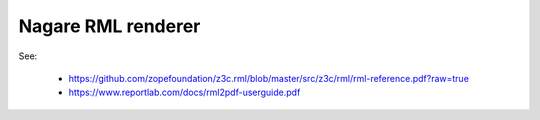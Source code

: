 ===================
Nagare RML renderer
===================

See:

  - https://github.com/zopefoundation/z3c.rml/blob/master/src/z3c/rml/rml-reference.pdf?raw=true
  - https://www.reportlab.com/docs/rml2pdf-userguide.pdf
